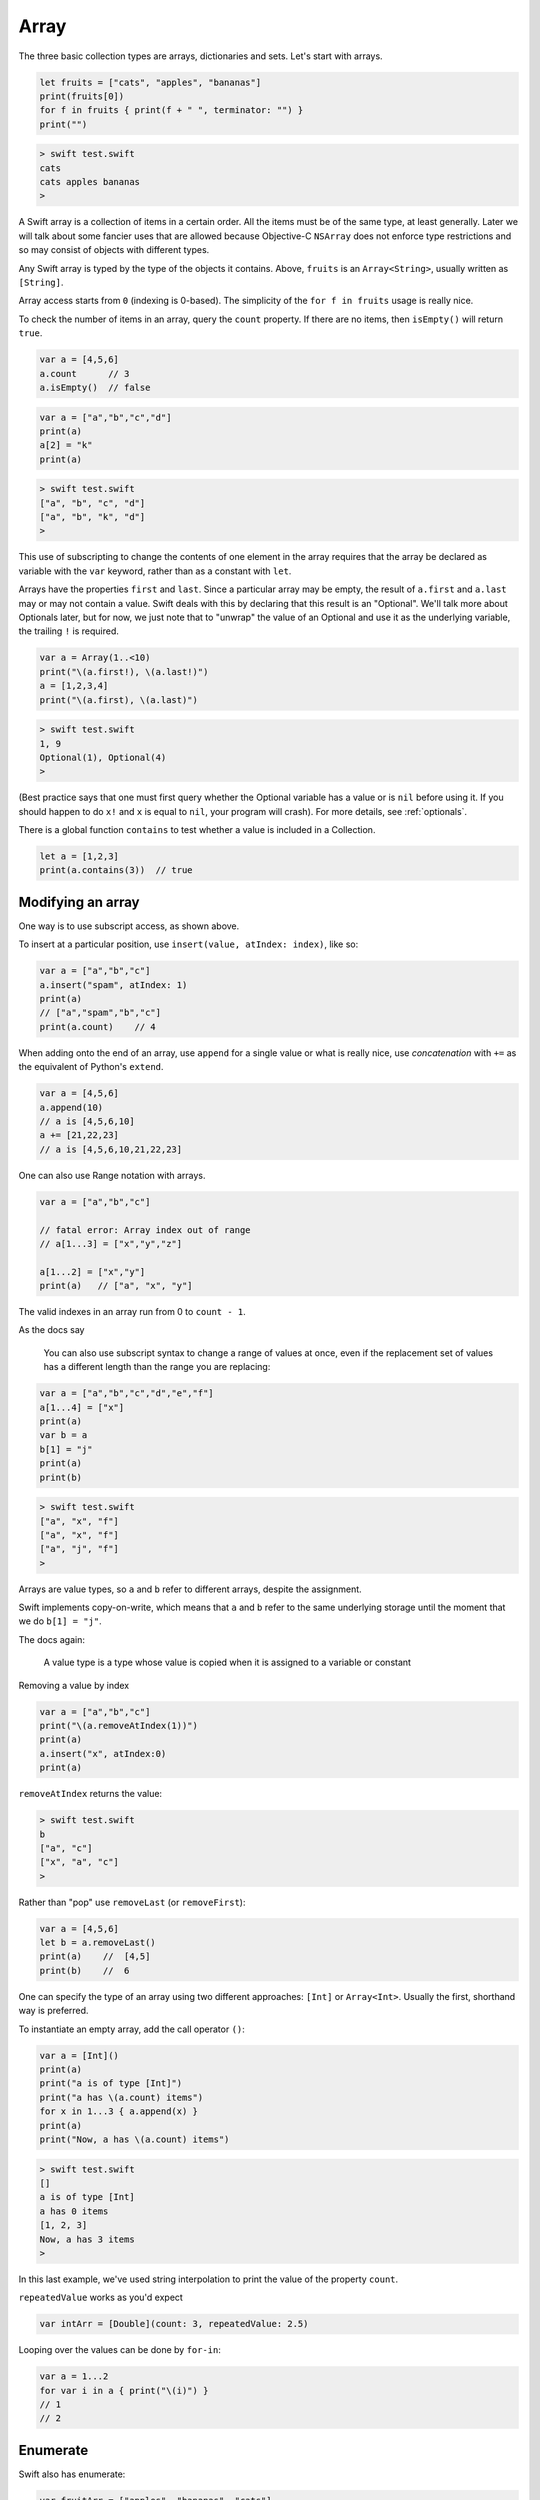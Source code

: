 .. _array:

#####
Array
#####

The three basic collection types are arrays, dictionaries and sets. Let's start with arrays.

.. sourcecode:: swift

    let fruits = ["cats", "apples", "bananas"]
    print(fruits[0])
    for f in fruits { print(f + " ", terminator: "") }
    print("")

.. sourcecode:: bash

    > swift test.swift 
    cats
    cats apples bananas  
    >

A Swift array is a collection of items in a certain order.  All the items must be of the same type, at least generally.  Later we will talk about some fancier uses that are allowed because Objective-C ``NSArray`` does not enforce type restrictions and so may consist of objects with different types.

Any Swift array is typed by the type of the objects it contains.  Above, ``fruits`` is an ``Array<String>``, usually written as ``[String]``.

Array access starts from ``0`` (indexing is 0-based).  The simplicity of the ``for f in fruits`` usage is really nice.

To check the number of items in an array, query the ``count`` property.  If there are no items, then ``isEmpty()`` will return ``true``.

.. sourcecode:: swift
    
    var a = [4,5,6]
    a.count      // 3
    a.isEmpty()  // false
    
.. sourcecode:: swift

    var a = ["a","b","c","d"]
    print(a)
    a[2] = "k"
    print(a)
    
.. sourcecode:: bash

    > swift test.swift 
    ["a", "b", "c", "d"]
    ["a", "b", "k", "d"]
    >

This use of subscripting to change the contents of one element in the array requires that the array be declared as variable with the ``var`` keyword, rather than as a constant with ``let``.

Arrays have the properties ``first`` and ``last``.  Since a particular array may be empty, the result of ``a.first`` and ``a.last`` may or may not contain a value.  Swift deals with this by declaring that this result is an "Optional".  We'll talk more about Optionals later, but for now, we just note that to "unwrap" the value of an Optional and use it as the underlying variable, the trailing ``!`` is required.

.. sourcecode:: swift

    var a = Array(1..<10)
    print("\(a.first!), \(a.last!)")
    a = [1,2,3,4]
    print("\(a.first), \(a.last)")

.. sourcecode:: bash

    > swift test.swift
    1, 9
    Optional(1), Optional(4)
    >

(Best practice says that one must first query whether the Optional variable has a value or is ``nil`` before using it.  If you should happen to do ``x!`` and ``x`` is equal to ``nil``, your program will crash).  For more details, see :ref:`optionals`.

There is a global function ``contains`` to test whether a value is included in a Collection.

.. sourcecode:: swift

    let a = [1,2,3]
    print(a.contains(3))  // true

------------------
Modifying an array
------------------

One way is to use subscript access, as shown above.
 
To insert at a particular position, use ``insert(value, atIndex: index)``, like so:

.. sourcecode:: swift

    var a = ["a","b","c"]
    a.insert("spam", atIndex: 1)
    print(a)
    // ["a","spam","b","c"]
    print(a.count)    // 4

When adding onto the end of an array, use ``append`` for a single value or what is really nice, use *concatenation* with ``+=`` as the equivalent of Python's ``extend``.

.. sourcecode:: swift

    var a = [4,5,6]
    a.append(10)
    // a is [4,5,6,10]
    a += [21,22,23]
    // a is [4,5,6,10,21,22,23]

One can also use Range notation with arrays.

.. sourcecode:: swift

    var a = ["a","b","c"]    

    // fatal error: Array index out of range
    // a[1...3] = ["x","y","z"]

    a[1...2] = ["x","y"]
    print(a)   // ["a", "x", "y"]
    

The valid indexes in an array run from 0 to ``count - 1``.

As the docs say

    You can also use subscript syntax to change a range of values at once, even if the replacement set of values has a different length than the range you are replacing:

.. sourcecode:: swift

    var a = ["a","b","c","d","e","f"]
    a[1...4] = ["x"]
    print(a)
    var b = a
    b[1] = "j"
    print(a)
    print(b)
    
.. sourcecode:: bash

    > swift test.swift 
    ["a", "x", "f"]
    ["a", "x", "f"]
    ["a", "j", "f"]
    >
    
Arrays are value types, so ``a`` and ``b`` refer to different arrays, despite the assignment.  

Swift implements copy-on-write, which means that ``a`` and ``b`` refer to the same underlying storage until the moment that we do ``b[1] = "j"``.

The docs again:

    A value type is a type whose value is copied when it is assigned to a variable or constant

Removing a value by index

.. sourcecode:: swift

    var a = ["a","b","c"]
    print("\(a.removeAtIndex(1))")
    print(a)
    a.insert("x", atIndex:0)
    print(a)

``removeAtIndex`` returns the value:

.. sourcecode:: bash

    > swift test.swift 
    b
    ["a", "c"]
    ["x", "a", "c"]
    >
    
Rather than "pop" use ``removeLast`` (or ``removeFirst``):

.. sourcecode:: swift

    var a = [4,5,6]
    let b = a.removeLast()
    print(a)    //  [4,5]
    print(b)    //  6

One can specify the type of an array using two different approaches:  ``[Int]`` or ``Array<Int>``.  Usually the first, shorthand way is preferred.  

To instantiate an empty array, add the call operator ``()``:

.. sourcecode:: swift

    var a = [Int]()
    print(a)
    print("a is of type [Int]")
    print("a has \(a.count) items")
    for x in 1...3 { a.append(x) }
    print(a)
    print("Now, a has \(a.count) items")
    
.. sourcecode:: bash

    > swift test.swift 
    []
    a is of type [Int]
    a has 0 items
    [1, 2, 3]
    Now, a has 3 items
    >
    
In this last example, we've used string interpolation to print the value of the property ``count``.

``repeatedValue`` works as you'd expect

.. sourcecode:: swift

    var intArr = [Double](count: 3, repeatedValue: 2.5)
    
Looping over the values can be done by ``for-in``:

.. sourcecode:: swift

    var a = 1...2
    for var i in a { print("\(i)") }
    // 1
    // 2

---------
Enumerate
---------

Swift also has enumerate:

.. sourcecode:: swift

    var fruitArr = ["apples", "bananas", "cats"]
    for (i,v) in fruitArr.enumerate() {
        print("Item \(i + 1): \(v)")
    }
.. sourcecode:: bash

    > swift test.swift 
    Item 1: apples
    Item 2: bananas
    Item 3: cats
    >

A little functional programming:

.. sourcecode:: swift

    var a = Array(1...10)
    func isEven(i: Int) -> Bool {
       let x = i % 2
       return x == 0
    }
    let b = a.filter(isEven)
    print(b)
    
.. sourcecode:: bash

    > .. code-block:: swift
    
    swift test.swift
    [2, 4, 6, 8, 10]
    >

------------------
List comprehension
------------------

List comprehension is not built-in to Swift, but the functional programming constructs make it fairly easy.  

The previous example would normally be done this way:  with a trailing closure.

http://stackoverflow.com/questions/24003584/list-comprehension-in-swift

.. sourcecode:: swift

    let evens = (1..<10).filter { $0 % 2 == 0 }
    print(evens)    // [2, 4, 6, 8]

See :ref:`closures_intro`

------
Slices
------

Using subscripts to obtain a sub-array from an array returns a Type called a "slice".  The basic reason for this is that Swift wants to use the same underlying storage for the array and any slice of it until it absolutely needs to do a copy.  

The problem comes when the compiler complains that your "slice" is not an array (I don't have an example handy, but I guarantee you will see this problem).  To fix it, use a cast.

.. sourcecode:: swift

    1> let a = [1,2,3,4]
    a: [Int] = 4 values {
      [0] = 1
      [1] = 2
      [2] = 3
      [3] = 4
    }
      2> let b = a[0..<2]
    b: ArraySlice<Int> = 2 values {
      [0] = 1
      [1] = 2
    }
      3> let c = Array(b)
    c: [Int] = 2 values {
      [0] = 1
      [1] = 2
    }
